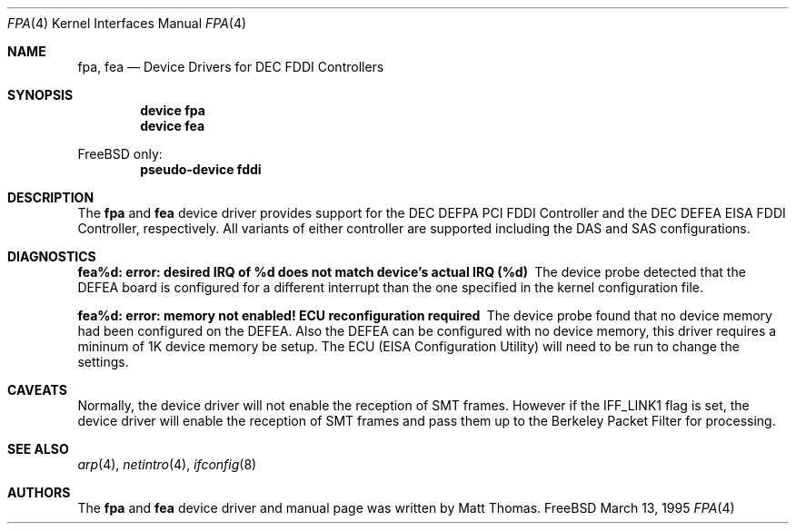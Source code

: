 .\"
.\" Copyright (c) 1995, Matt Thomas
.\" All rights reserved.
.\"
.\" $FreeBSD$
.\"
.Dd March 13, 1995
.Dt FPA 4
.Os FreeBSD
.Sh NAME
.Nm fpa ,
.Nm fea
.Nd Device Drivers for DEC FDDI Controllers
.Sh SYNOPSIS
.Cd "device fpa"
.Cd "device fea"
.Pp
.Fx
only:
.Cd "pseudo-device fddi"
.Sh DESCRIPTION
The
.Nm
and
.Nm fea
device driver provides support for the DEC DEFPA PCI FDDI Controller and
the DEC DEFEA EISA FDDI Controller, respectively.  All variants of either
controller are supported including the DAS and SAS configurations.
.Pp
.Sh DIAGNOSTICS
.Bl -diag
.It "fea%d: error: desired IRQ of %d does not match device's actual IRQ (%d)"
The device probe detected that the DEFEA board is configured for a different
interrupt than the one specified in the kernel configuration file.
.It "fea%d: error: memory not enabled! ECU reconfiguration required"
The device probe found that no device memory had been configured on the
DEFEA.  Also the DEFEA can be configured with no device memory, this driver
requires a mininum of 1K device memory be setup.  The ECU (EISA Configuration
Utility) will need to be run to change the settings.
.El
.Sh CAVEATS
Normally, the device driver will not enable the reception of SMT frames.
However if the IFF_LINK1 flag is set, the device driver will enable the
reception of SMT frames and pass them up to the Berkeley Packet Filter for
processing.
.Pp
.Sh SEE ALSO
.Xr arp 4 ,
.Xr netintro 4 ,
.Xr ifconfig 8
.Sh AUTHORS
The
.Nm
and
.Nm fea
device driver and manual page was written by
.An Matt Thomas .
